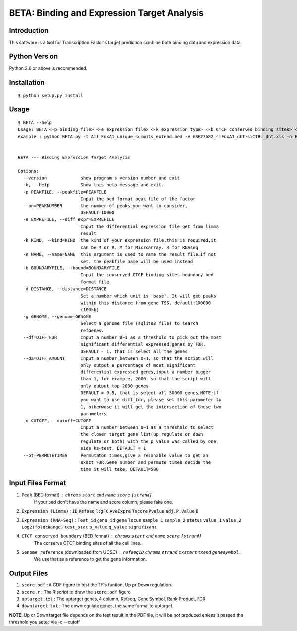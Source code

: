 ==============================================
 BETA: Binding and Expression Target Analysis
==============================================


Introduction
============

This software is a tool for Transcription Factor's target prediction combine both binding data and expression data.


    
Python Version
==============

Python 2.6 or above is recommended.

Installation
============

::

    $ python setup.py install
    
Usage
=====

::

    $ BETA --help
    Usage: BETA <-p binding_file> <-e expression_file> <-k expression type> <-b CTCF conserved binding sites> <-g genome> <-p path of BGSA> [options]
    example : python BETA.py -t All_FoxA1_unique_summits_extend.bed -e GSE27682_siFoxA1_dht-siCTRL_dht.xls -n Foxa1 -g /mnt/Storage/data/RefGene/hg19.refGene -p ./BGSA.py
    
    
    BETA --- Binding Expression Target Analysis
    
    Options:
      --version             show program's version number and exit
      -h, --help            Show this help message and exit.
      -p PEAKFILE, --peakfile=PEAKFILE
                            Input the bed format peak file of the factor
      --pn=PEAKNUMBER       the number of peaks you want to consider,
                            DEFAULT=10000
      -e EXPREFILE, --diff_expr=EXPREFILE
                            Input the differential expression file get from limma
                            result
      -k KIND, --kind=KIND  the kind of your expression file,this is required,it
                            can be M or R. M for Microarray. R for RNAseq
      -n NAME, --name=NAME  this argument is used to name the result file.If not
                            set, the peakfile name will be used instead
      -b BOUNDARYFILE, --bound=BOUNDARYFILE
                            Input the conserved CTCF binding sites boundary bed
                            format file
      -d DISTANCE, --distance=DISTANCE
                            Set a number which unit is 'base'. It will get peaks
                            within this distance from gene TSS. default:100000
                            (100kb)
      -g GENOME, --genome=GENOME
                            Select a genome file (sqlite3 file) to search
                            refGenes.
      --df=DIFF_FDR         Input a number 0~1 as a threshold to pick out the most
                            significant differential expressed genes by FDR,
                            DEFAULT = 1, that is select all the genes
      --da=DIFF_AMOUNT      Input a number between 0-1, so that the script will
                            only output a percentage of most significant
                            differential expressed genes,input a number bigger
                            than 1, for example, 2000. so that the script will
                            only output top 2000 genes
                            DEFAULT = 0.5, that is select all 30000 genes,NOTE:if
                            you want to use diff_fdr, please set this parameter to
                            1, otherwose it will get the intersection of these two
                            parameters
      -c CUTOFF, --cutoff=CUTOFF
                            Input a number between 0~1 as a threshold to select
                            the closer target gene list(up regulate or down
                            regulate or both) with the p value was called by one
                            side ks-test, DEFAULT = 1
      --pt=PERMUTETIMES     Permutaton times,give a resonable value to get an
                            exact FDR.Gene number and permute times decide the
                            time it will take. DEFAULT=500


Input Files Format
==================

1. ``Peak`` (BED  format) : ``chroms``  ``start``  ``end``  ``name``  ``score``  ``[strand]``
    If your bed don't have the name and score column, please fake one.

2. ``Expression (Limma)`` : ``ID``  ``Refseq``  ``logFC``  ``AveExpre``  ``Tscore``  ``Pvalue``  ``adj.P.Value``  ``B``

3. ``Expression (RNA-Seq)`` : ``Test_id``  ``gene_id``  ``gene``  ``locus``  ``sample_1``  ``sample_2``  ``status``  ``value_1``  ``value_2``  ``Log2(foldchange)``  ``test_stat``  ``p_value``  ``q_value``  ``significant``

4. ``CTCF conserved boundary`` (BED format) : ``chroms``  ``start``  ``end``  ``name``  ``score``  ``[strand]``
    The conserve CTCF binding sites of all the cell lines.

5. ``Genome reference`` (downloaded from UCSC) :  ``refseqID``  ``chroms``  ``strand``  ``txstart``  ``txend``  ``genesymbol``.
    We use that as a reference to get the gene information.
    
Output Files
============


1. ``score.pdf`` : A CDF figure to test the TF's funtion, Up pr Down regulation.
2. ``score.r`` : The R script to draw the ``score.pdf`` figure
3. ``uptarget.txt`` : The uptarget genes, 4 column, Refseq, Gene Symbol, Rank Product, FDR
4. ``downtarget.txt`` : The downregulate genes, the same format to uptarget.
    
**NOTE**: Up or Down target file depends on the test result in the PDF file, it will be not produced enless it passed the threshold you seted via -c --cutoff
    

    
